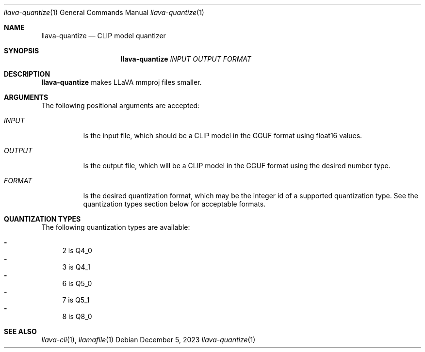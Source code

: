 .Dd December 5, 2023
.Dt llava-quantize 1
.Os
.Sh NAME
.Nm llava-quantize
.Nd CLIP model quantizer
.Sh SYNOPSIS
.Nm
.Ar INPUT
.Ar OUTPUT
.Ar FORMAT
.Sh DESCRIPTION
.Nm
makes LLaVA mmproj files smaller.
.Sh ARGUMENTS
The following positional arguments are accepted:
.Bl -tag -width indent
.It Ev Ar INPUT
Is the input file, which should be a CLIP model in the GGUF format using float16 values.
.It Ev Ar OUTPUT
Is the output file, which will be a CLIP model in the GGUF format using the desired number type.
.It Ev Ar FORMAT
Is the desired quantization format, which may be the integer id of a supported quantization type. See the quantization types section below for acceptable formats.
.El
.Sh QUANTIZATION TYPES
The following quantization types are available:
.Pp
.Bl -dash -compact
.It
2 is Q4_0
.It
3 is Q4_1
.It
6 is Q5_0
.It
7 is Q5_1
.It
8 is Q8_0
.El
.Sh SEE ALSO
.Xr llava-cli 1 ,
.Xr llamafile 1
